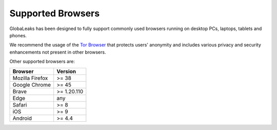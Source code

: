 Supported Browsers
==================
GlobaLeaks has been designed to fully support commonly used browsers running on desktop PCs, laptops, tablets and phones.

We recommend the usage of the `Tor Browser <https://www.torproject.org/>`_ that protects users' anonymity and includes various privacy and security enhancements not present in other browsers.

Other supported browsers are:

.. csv-table::
   :header: "Browser", "Version"

   "Mozilla Firefox", ">= 38"
   "Google Chrome", ">= 45"
   "Brave", ">= 1.20.110"
   "Edge", "any"
   "Safari", ">= 8"
   "iOS", ">= 9"
   "Android", ">= 4.4"
